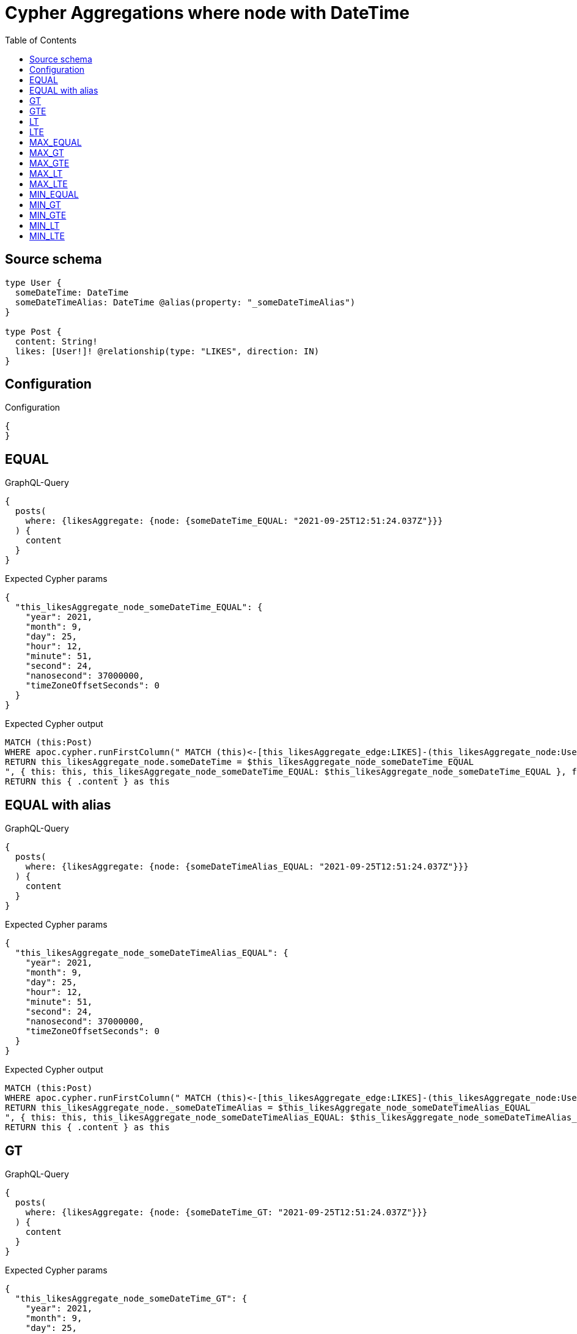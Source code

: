 :toc:

= Cypher Aggregations where node with DateTime

== Source schema

[source,graphql,schema=true]
----
type User {
  someDateTime: DateTime
  someDateTimeAlias: DateTime @alias(property: "_someDateTimeAlias")
}

type Post {
  content: String!
  likes: [User!]! @relationship(type: "LIKES", direction: IN)
}
----

== Configuration

.Configuration
[source,json,schema-config=true]
----
{
}
----
== EQUAL

.GraphQL-Query
[source,graphql]
----
{
  posts(
    where: {likesAggregate: {node: {someDateTime_EQUAL: "2021-09-25T12:51:24.037Z"}}}
  ) {
    content
  }
}
----

.Expected Cypher params
[source,json]
----
{
  "this_likesAggregate_node_someDateTime_EQUAL": {
    "year": 2021,
    "month": 9,
    "day": 25,
    "hour": 12,
    "minute": 51,
    "second": 24,
    "nanosecond": 37000000,
    "timeZoneOffsetSeconds": 0
  }
}
----

.Expected Cypher output
[source,cypher]
----
MATCH (this:Post)
WHERE apoc.cypher.runFirstColumn(" MATCH (this)<-[this_likesAggregate_edge:LIKES]-(this_likesAggregate_node:User)
RETURN this_likesAggregate_node.someDateTime = $this_likesAggregate_node_someDateTime_EQUAL
", { this: this, this_likesAggregate_node_someDateTime_EQUAL: $this_likesAggregate_node_someDateTime_EQUAL }, false )
RETURN this { .content } as this
----

== EQUAL with alias

.GraphQL-Query
[source,graphql]
----
{
  posts(
    where: {likesAggregate: {node: {someDateTimeAlias_EQUAL: "2021-09-25T12:51:24.037Z"}}}
  ) {
    content
  }
}
----

.Expected Cypher params
[source,json]
----
{
  "this_likesAggregate_node_someDateTimeAlias_EQUAL": {
    "year": 2021,
    "month": 9,
    "day": 25,
    "hour": 12,
    "minute": 51,
    "second": 24,
    "nanosecond": 37000000,
    "timeZoneOffsetSeconds": 0
  }
}
----

.Expected Cypher output
[source,cypher]
----
MATCH (this:Post)
WHERE apoc.cypher.runFirstColumn(" MATCH (this)<-[this_likesAggregate_edge:LIKES]-(this_likesAggregate_node:User)
RETURN this_likesAggregate_node._someDateTimeAlias = $this_likesAggregate_node_someDateTimeAlias_EQUAL
", { this: this, this_likesAggregate_node_someDateTimeAlias_EQUAL: $this_likesAggregate_node_someDateTimeAlias_EQUAL }, false )
RETURN this { .content } as this
----

== GT

.GraphQL-Query
[source,graphql]
----
{
  posts(
    where: {likesAggregate: {node: {someDateTime_GT: "2021-09-25T12:51:24.037Z"}}}
  ) {
    content
  }
}
----

.Expected Cypher params
[source,json]
----
{
  "this_likesAggregate_node_someDateTime_GT": {
    "year": 2021,
    "month": 9,
    "day": 25,
    "hour": 12,
    "minute": 51,
    "second": 24,
    "nanosecond": 37000000,
    "timeZoneOffsetSeconds": 0
  }
}
----

.Expected Cypher output
[source,cypher]
----
MATCH (this:Post)
WHERE apoc.cypher.runFirstColumn(" MATCH (this)<-[this_likesAggregate_edge:LIKES]-(this_likesAggregate_node:User)
RETURN this_likesAggregate_node.someDateTime > $this_likesAggregate_node_someDateTime_GT
", { this: this, this_likesAggregate_node_someDateTime_GT: $this_likesAggregate_node_someDateTime_GT }, false )
RETURN this { .content } as this
----

== GTE

.GraphQL-Query
[source,graphql]
----
{
  posts(
    where: {likesAggregate: {node: {someDateTime_GTE: "2021-09-25T12:51:24.037Z"}}}
  ) {
    content
  }
}
----

.Expected Cypher params
[source,json]
----
{
  "this_likesAggregate_node_someDateTime_GTE": {
    "year": 2021,
    "month": 9,
    "day": 25,
    "hour": 12,
    "minute": 51,
    "second": 24,
    "nanosecond": 37000000,
    "timeZoneOffsetSeconds": 0
  }
}
----

.Expected Cypher output
[source,cypher]
----
MATCH (this:Post)
WHERE apoc.cypher.runFirstColumn(" MATCH (this)<-[this_likesAggregate_edge:LIKES]-(this_likesAggregate_node:User)
RETURN this_likesAggregate_node.someDateTime >= $this_likesAggregate_node_someDateTime_GTE
", { this: this, this_likesAggregate_node_someDateTime_GTE: $this_likesAggregate_node_someDateTime_GTE }, false )
RETURN this { .content } as this
----

== LT

.GraphQL-Query
[source,graphql]
----
{
  posts(
    where: {likesAggregate: {node: {someDateTime_LT: "2021-09-25T12:51:24.037Z"}}}
  ) {
    content
  }
}
----

.Expected Cypher params
[source,json]
----
{
  "this_likesAggregate_node_someDateTime_LT": {
    "year": 2021,
    "month": 9,
    "day": 25,
    "hour": 12,
    "minute": 51,
    "second": 24,
    "nanosecond": 37000000,
    "timeZoneOffsetSeconds": 0
  }
}
----

.Expected Cypher output
[source,cypher]
----
MATCH (this:Post)
WHERE apoc.cypher.runFirstColumn(" MATCH (this)<-[this_likesAggregate_edge:LIKES]-(this_likesAggregate_node:User)
RETURN this_likesAggregate_node.someDateTime < $this_likesAggregate_node_someDateTime_LT
", { this: this, this_likesAggregate_node_someDateTime_LT: $this_likesAggregate_node_someDateTime_LT }, false )
RETURN this { .content } as this
----

== LTE

.GraphQL-Query
[source,graphql]
----
{
  posts(
    where: {likesAggregate: {node: {someDateTime_LTE: "2021-09-25T12:51:24.037Z"}}}
  ) {
    content
  }
}
----

.Expected Cypher params
[source,json]
----
{
  "this_likesAggregate_node_someDateTime_LTE": {
    "year": 2021,
    "month": 9,
    "day": 25,
    "hour": 12,
    "minute": 51,
    "second": 24,
    "nanosecond": 37000000,
    "timeZoneOffsetSeconds": 0
  }
}
----

.Expected Cypher output
[source,cypher]
----
MATCH (this:Post)
WHERE apoc.cypher.runFirstColumn(" MATCH (this)<-[this_likesAggregate_edge:LIKES]-(this_likesAggregate_node:User)
RETURN this_likesAggregate_node.someDateTime <= $this_likesAggregate_node_someDateTime_LTE
", { this: this, this_likesAggregate_node_someDateTime_LTE: $this_likesAggregate_node_someDateTime_LTE }, false )
RETURN this { .content } as this
----

== MAX_EQUAL

.GraphQL-Query
[source,graphql]
----
{
  posts(
    where: {likesAggregate: {node: {someDateTime_MAX_EQUAL: "2021-09-25T12:51:24.037Z"}}}
  ) {
    content
  }
}
----

.Expected Cypher params
[source,json]
----
{
  "this_likesAggregate_node_someDateTime_MAX_EQUAL": {
    "year": 2021,
    "month": 9,
    "day": 25,
    "hour": 12,
    "minute": 51,
    "second": 24,
    "nanosecond": 37000000,
    "timeZoneOffsetSeconds": 0
  }
}
----

.Expected Cypher output
[source,cypher]
----
MATCH (this:Post)
WHERE apoc.cypher.runFirstColumn(" MATCH (this)<-[this_likesAggregate_edge:LIKES]-(this_likesAggregate_node:User)
RETURN  max(this_likesAggregate_node.someDateTime) = $this_likesAggregate_node_someDateTime_MAX_EQUAL
", { this: this, this_likesAggregate_node_someDateTime_MAX_EQUAL: $this_likesAggregate_node_someDateTime_MAX_EQUAL }, false )
RETURN this { .content } as this
----

== MAX_GT

.GraphQL-Query
[source,graphql]
----
{
  posts(
    where: {likesAggregate: {node: {someDateTime_MAX_GT: "2021-09-25T12:51:24.037Z"}}}
  ) {
    content
  }
}
----

.Expected Cypher params
[source,json]
----
{
  "this_likesAggregate_node_someDateTime_MAX_GT": {
    "year": 2021,
    "month": 9,
    "day": 25,
    "hour": 12,
    "minute": 51,
    "second": 24,
    "nanosecond": 37000000,
    "timeZoneOffsetSeconds": 0
  }
}
----

.Expected Cypher output
[source,cypher]
----
MATCH (this:Post)
WHERE apoc.cypher.runFirstColumn(" MATCH (this)<-[this_likesAggregate_edge:LIKES]-(this_likesAggregate_node:User)
RETURN  max(this_likesAggregate_node.someDateTime) > $this_likesAggregate_node_someDateTime_MAX_GT
", { this: this, this_likesAggregate_node_someDateTime_MAX_GT: $this_likesAggregate_node_someDateTime_MAX_GT }, false )
RETURN this { .content } as this
----

== MAX_GTE

.GraphQL-Query
[source,graphql]
----
{
  posts(
    where: {likesAggregate: {node: {someDateTime_MAX_GTE: "2021-09-25T12:51:24.037Z"}}}
  ) {
    content
  }
}
----

.Expected Cypher params
[source,json]
----
{
  "this_likesAggregate_node_someDateTime_MAX_GTE": {
    "year": 2021,
    "month": 9,
    "day": 25,
    "hour": 12,
    "minute": 51,
    "second": 24,
    "nanosecond": 37000000,
    "timeZoneOffsetSeconds": 0
  }
}
----

.Expected Cypher output
[source,cypher]
----
MATCH (this:Post)
WHERE apoc.cypher.runFirstColumn(" MATCH (this)<-[this_likesAggregate_edge:LIKES]-(this_likesAggregate_node:User)
RETURN  max(this_likesAggregate_node.someDateTime) >= $this_likesAggregate_node_someDateTime_MAX_GTE
", { this: this, this_likesAggregate_node_someDateTime_MAX_GTE: $this_likesAggregate_node_someDateTime_MAX_GTE }, false )
RETURN this { .content } as this
----

== MAX_LT

.GraphQL-Query
[source,graphql]
----
{
  posts(
    where: {likesAggregate: {node: {someDateTime_MAX_LT: "2021-09-25T12:51:24.037Z"}}}
  ) {
    content
  }
}
----

.Expected Cypher params
[source,json]
----
{
  "this_likesAggregate_node_someDateTime_MAX_LT": {
    "year": 2021,
    "month": 9,
    "day": 25,
    "hour": 12,
    "minute": 51,
    "second": 24,
    "nanosecond": 37000000,
    "timeZoneOffsetSeconds": 0
  }
}
----

.Expected Cypher output
[source,cypher]
----
MATCH (this:Post)
WHERE apoc.cypher.runFirstColumn(" MATCH (this)<-[this_likesAggregate_edge:LIKES]-(this_likesAggregate_node:User)
RETURN  max(this_likesAggregate_node.someDateTime) < $this_likesAggregate_node_someDateTime_MAX_LT
", { this: this, this_likesAggregate_node_someDateTime_MAX_LT: $this_likesAggregate_node_someDateTime_MAX_LT }, false )
RETURN this { .content } as this
----

== MAX_LTE

.GraphQL-Query
[source,graphql]
----
{
  posts(
    where: {likesAggregate: {node: {someDateTime_MAX_LTE: "2021-09-25T12:51:24.037Z"}}}
  ) {
    content
  }
}
----

.Expected Cypher params
[source,json]
----
{
  "this_likesAggregate_node_someDateTime_MAX_LTE": {
    "year": 2021,
    "month": 9,
    "day": 25,
    "hour": 12,
    "minute": 51,
    "second": 24,
    "nanosecond": 37000000,
    "timeZoneOffsetSeconds": 0
  }
}
----

.Expected Cypher output
[source,cypher]
----
MATCH (this:Post)
WHERE apoc.cypher.runFirstColumn(" MATCH (this)<-[this_likesAggregate_edge:LIKES]-(this_likesAggregate_node:User)
RETURN  max(this_likesAggregate_node.someDateTime) <= $this_likesAggregate_node_someDateTime_MAX_LTE
", { this: this, this_likesAggregate_node_someDateTime_MAX_LTE: $this_likesAggregate_node_someDateTime_MAX_LTE }, false )
RETURN this { .content } as this
----

== MIN_EQUAL

.GraphQL-Query
[source,graphql]
----
{
  posts(
    where: {likesAggregate: {node: {someDateTime_MIN_EQUAL: "2021-09-25T12:51:24.037Z"}}}
  ) {
    content
  }
}
----

.Expected Cypher params
[source,json]
----
{
  "this_likesAggregate_node_someDateTime_MIN_EQUAL": {
    "year": 2021,
    "month": 9,
    "day": 25,
    "hour": 12,
    "minute": 51,
    "second": 24,
    "nanosecond": 37000000,
    "timeZoneOffsetSeconds": 0
  }
}
----

.Expected Cypher output
[source,cypher]
----
MATCH (this:Post)
WHERE apoc.cypher.runFirstColumn(" MATCH (this)<-[this_likesAggregate_edge:LIKES]-(this_likesAggregate_node:User)
RETURN  min(this_likesAggregate_node.someDateTime) = $this_likesAggregate_node_someDateTime_MIN_EQUAL
", { this: this, this_likesAggregate_node_someDateTime_MIN_EQUAL: $this_likesAggregate_node_someDateTime_MIN_EQUAL }, false )
RETURN this { .content } as this
----

== MIN_GT

.GraphQL-Query
[source,graphql]
----
{
  posts(
    where: {likesAggregate: {node: {someDateTime_MIN_GT: "2021-09-25T12:51:24.037Z"}}}
  ) {
    content
  }
}
----

.Expected Cypher params
[source,json]
----
{
  "this_likesAggregate_node_someDateTime_MIN_GT": {
    "year": 2021,
    "month": 9,
    "day": 25,
    "hour": 12,
    "minute": 51,
    "second": 24,
    "nanosecond": 37000000,
    "timeZoneOffsetSeconds": 0
  }
}
----

.Expected Cypher output
[source,cypher]
----
MATCH (this:Post)
WHERE apoc.cypher.runFirstColumn(" MATCH (this)<-[this_likesAggregate_edge:LIKES]-(this_likesAggregate_node:User)
RETURN  min(this_likesAggregate_node.someDateTime) > $this_likesAggregate_node_someDateTime_MIN_GT
", { this: this, this_likesAggregate_node_someDateTime_MIN_GT: $this_likesAggregate_node_someDateTime_MIN_GT }, false )
RETURN this { .content } as this
----

== MIN_GTE

.GraphQL-Query
[source,graphql]
----
{
  posts(
    where: {likesAggregate: {node: {someDateTime_MIN_GTE: "2021-09-25T12:51:24.037Z"}}}
  ) {
    content
  }
}
----

.Expected Cypher params
[source,json]
----
{
  "this_likesAggregate_node_someDateTime_MIN_GTE": {
    "year": 2021,
    "month": 9,
    "day": 25,
    "hour": 12,
    "minute": 51,
    "second": 24,
    "nanosecond": 37000000,
    "timeZoneOffsetSeconds": 0
  }
}
----

.Expected Cypher output
[source,cypher]
----
MATCH (this:Post)
WHERE apoc.cypher.runFirstColumn(" MATCH (this)<-[this_likesAggregate_edge:LIKES]-(this_likesAggregate_node:User)
RETURN  min(this_likesAggregate_node.someDateTime) >= $this_likesAggregate_node_someDateTime_MIN_GTE
", { this: this, this_likesAggregate_node_someDateTime_MIN_GTE: $this_likesAggregate_node_someDateTime_MIN_GTE }, false )
RETURN this { .content } as this
----

== MIN_LT

.GraphQL-Query
[source,graphql]
----
{
  posts(
    where: {likesAggregate: {node: {someDateTime_MIN_LT: "2021-09-25T12:51:24.037Z"}}}
  ) {
    content
  }
}
----

.Expected Cypher params
[source,json]
----
{
  "this_likesAggregate_node_someDateTime_MIN_LT": {
    "year": 2021,
    "month": 9,
    "day": 25,
    "hour": 12,
    "minute": 51,
    "second": 24,
    "nanosecond": 37000000,
    "timeZoneOffsetSeconds": 0
  }
}
----

.Expected Cypher output
[source,cypher]
----
MATCH (this:Post)
WHERE apoc.cypher.runFirstColumn(" MATCH (this)<-[this_likesAggregate_edge:LIKES]-(this_likesAggregate_node:User)
RETURN  min(this_likesAggregate_node.someDateTime) < $this_likesAggregate_node_someDateTime_MIN_LT
", { this: this, this_likesAggregate_node_someDateTime_MIN_LT: $this_likesAggregate_node_someDateTime_MIN_LT }, false )
RETURN this { .content } as this
----

== MIN_LTE

.GraphQL-Query
[source,graphql]
----
{
  posts(
    where: {likesAggregate: {node: {someDateTime_MIN_LTE: "2021-09-25T12:51:24.037Z"}}}
  ) {
    content
  }
}
----

.Expected Cypher params
[source,json]
----
{
  "this_likesAggregate_node_someDateTime_MIN_LTE": {
    "year": 2021,
    "month": 9,
    "day": 25,
    "hour": 12,
    "minute": 51,
    "second": 24,
    "nanosecond": 37000000,
    "timeZoneOffsetSeconds": 0
  }
}
----

.Expected Cypher output
[source,cypher]
----
MATCH (this:Post)
WHERE apoc.cypher.runFirstColumn(" MATCH (this)<-[this_likesAggregate_edge:LIKES]-(this_likesAggregate_node:User)
RETURN  min(this_likesAggregate_node.someDateTime) <= $this_likesAggregate_node_someDateTime_MIN_LTE
", { this: this, this_likesAggregate_node_someDateTime_MIN_LTE: $this_likesAggregate_node_someDateTime_MIN_LTE }, false )
RETURN this { .content } as this
----

